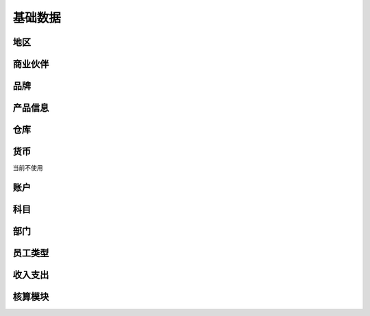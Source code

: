 基础数据
-----------

地区
=======================

商业伙伴
=======================


品牌
=======================

产品信息
=========================

仓库 
========================

货币
==========================

当前不使用

账户 
===============================


科目
=================================

部门
=================================

员工类型
====================================

收入支出
====================================

核算模块 
====================================